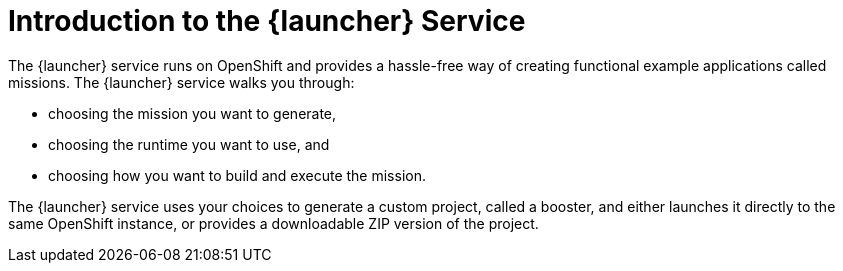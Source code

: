 [#introduction-to-the-launcher-application]
= Introduction to the {launcher} Service

The {launcher} service runs on OpenShift and provides a hassle-free way of creating functional example applications called missions. The {launcher} service walks you through:

* choosing the mission you want to generate,
* choosing the runtime you want to use, and
* choosing how you want to build and execute the mission.

The {launcher} service uses your choices to generate a custom project, called a booster, and either launches it directly to the same OpenShift instance, or provides a downloadable ZIP version of the project.

